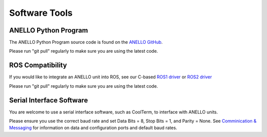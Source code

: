 Software Tools
=======================

ANELLO Python Program
------------------------
The ANELLO Python Program source code is found on the `ANELLO GitHub <https://github.com/Anello-Photonics/user_tool>`_. 

Please run "git pull" regularly to make sure you are using the latest code.

ROS Compatibility
---------------------------------
If you would like to integrate an ANELLO unit into ROS, see our C-based `ROS1 driver <https://github.com/Anello-Photonics/ANELLO_ROS_Driver>`_
or `ROS2 driver <https://github.com/Anello-Photonics/ANELLO_ROS_Driver/tree/ros2_main>`_

Please run "git pull" regularly to make sure you are using the latest code.

Serial Interface Software
---------------------------------
You are welcome to use a serial interface software, such as CoolTerm, to interface with ANELLO units.

Please ensure you use the correct baud rate and set Data Bits = 8, Stop Bits = 1, and Parity = None. See `Comminication & Messaging <https://docs-a1.readthedocs.io/en/imu_plus/communication_messaging.html>`_ 
for information on data and configuration ports and default baud rates.

